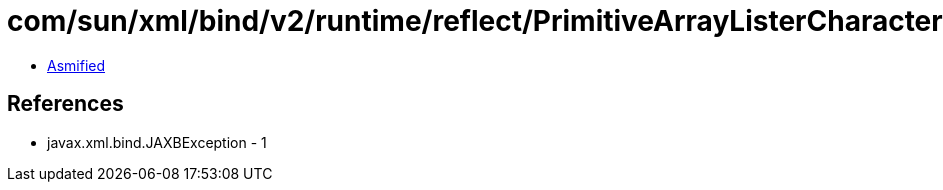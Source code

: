 = com/sun/xml/bind/v2/runtime/reflect/PrimitiveArrayListerCharacter$1.class

 - link:PrimitiveArrayListerCharacter$1-asmified.java[Asmified]

== References

 - javax.xml.bind.JAXBException - 1
